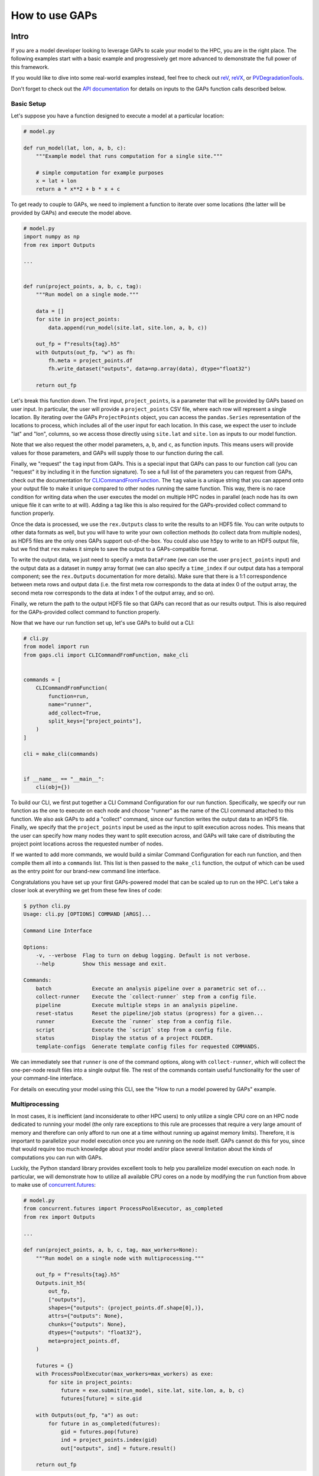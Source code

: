 How to use GAPs
===============

Intro
-----

If you are a model developer looking to leverage GAPs to scale your model to the HPC,
you are in the right place. The following examples start with a basic example and
progressively get more advanced to demonstrate the full power of this framework.

If you would like to dive into some real-world examples instead, feel free to check
out `reV <https://github.com/NREL/reV>`_, `reVX <https://github.com/NREL/reVX>`_,
or `PVDegradationTools <https://github.com/NREL/PVDegradationTools>`_.

Don't forget to check out the `API documentation <https://nrel.github.io/gaps/_autosummary/gaps.html>`_
for details on inputs to the GAPs function calls described below.

Basic Setup
***********
Let's suppose you have a function designed to execute a model at a particular location:

.. code-block::
    python

    # model.py

    def run_model(lat, lon, a, b, c):
        """Example model that runs computation for a single site."""

        # simple computation for example purposes
        x = lat + lon
        return a * x**2 + b * x + c


To get ready to couple to GAPs, we need to implement a function to iterate over some
locations (the latter will be provided by GAPs) and execute the model above.


.. code-block::
    python

    # model.py
    import numpy as np
    from rex import Outputs

    ...


    def run(project_points, a, b, c, tag):
        """Run model on a single mode."""

        data = []
        for site in project_points:
            data.append(run_model(site.lat, site.lon, a, b, c))

        out_fp = f"results{tag}.h5"
        with Outputs(out_fp, "w") as fh:
            fh.meta = project_points.df
            fh.write_dataset("outputs", data=np.array(data), dtype="float32")

        return out_fp


Let's break this function down. The first input, ``project_points``, is a parameter
that will be provided by GAPs based on user input. In particular, the user will
provide a ``project_points`` CSV file, where each row will represent a single location.
By iterating over the GAPs ``ProjectPoints`` object, you can access the ``pandas.Series``
representation of the locations to process, which includes all of the user input
for each location. In this case, we expect the user to include "lat" and "lon", columns,
so we access those directly using ``site.lat`` and ``site.lon`` as inputs to our model
function.

Note that we also request the other model parameters, ``a``, ``b``, and ``c``, as
function inputs. This means users will provide values for those parameters, and GAPs
will supply those to our function during the call.

Finally, we "request" the ``tag`` input from GAPs. This is a special input that GAPs
can pass to our function call (you can "request" it by including it in the function
signature). To see a full list of the parameters you can request from GAPs, check
out the documentation for `CLICommandFromFunction <https://nrel.github.io/gaps/_autosummary/gaps.cli.command.CLICommandFromFunction.html#gaps.cli.command.CLICommandFromFunction>`_.
The ``tag`` value is a unique string that you can append onto your output file to
make it unique compared to other nodes running the same function. This way, there is
no race condition for writing data when the user executes the model on multiple HPC
nodes in parallel (each node has its own unique file it can write to at will). Adding
a tag like this is also required for the GAPs-provided collect command to function
properly.

Once the data is processed, we use the ``rex.Outputs`` class to write the results to
an HDF5 file. You can write outputs to other data formats as well, but you will have to
write your own collection methods (to collect data from multiple nodes), as HDF5 files
are the only ones GAPs support out-of-the-box. You could also use ``h5py`` to write to
an HDF5 output file, but we find that ``rex`` makes it simple to save the output to a
GAPs-compatible format.

To write the output data, we just need to specify a meta ``DataFrame`` (we can use the user
``project_points`` input) and the output data as a dataset in ``numpy`` array format
(we can also specify a ``time_index`` if our output data has a temporal component; see
the ``rex.Outputs`` documentation for more details). Make sure that there is a 1:1
correspondence between meta rows and output data (i.e. the first meta row corresponds to the
data at index 0 of the output array, the second meta row corresponds to the data at
index 1 of the output array, and so on).

Finally, we return the path to the output HDF5 file so that GAPs can record that as our
results output. This is also required for the GAPs-provided collect command to
function properly.

Now that we have our run function set up, let's use GAPs to build out a CLI:

.. code-block::
    python

    # cli.py
    from model import run
    from gaps.cli import CLICommandFromFunction, make_cli


    commands = [
        CLICommandFromFunction(
            function=run,
            name="runner",
            add_collect=True,
            split_keys=["project_points"],
        )
    ]

    cli = make_cli(commands)


    if __name__ == "__main__":
        cli(obj={})


To build our CLI, we first put together a CLI Command Configuration for our run function.
Specifically, we specify our run function as the one to execute on each node and choose
"runner" as the name of the CLI command attached to this function. We also ask GAPs to
add a "collect" command, since our function writes the output data to an HDF5 file. Finally,
we specify that the ``project_points`` input be used as the input to split execution across
nodes. This means that the user can specify how many nodes they want to split execution across,
and GAPs will take care of distributing the project point locations across the requested
number of nodes.

If we wanted to add more commands, we would build a similar Command Configuration for each
run function, and then compile them all into a ``commands`` list. This list is then passed
to the ``make_cli`` function, the output of which can be used as the entry point for our
brand-new command line interface.

Congratulations you have set up your first GAPs-powered model that can be scaled up to
run on the HPC. Let's take a closer look at everything we get from these few lines of code:

.. code-block::
    shell

    $ python cli.py
    Usage: cli.py [OPTIONS] COMMAND [ARGS]...

    Command Line Interface

    Options:
        -v, --verbose  Flag to turn on debug logging. Default is not verbose.
        --help         Show this message and exit.

    Commands:
        batch             Execute an analysis pipeline over a parametric set of...
        collect-runner    Execute the `collect-runner` step from a config file.
        pipeline          Execute multiple steps in an analysis pipeline.
        reset-status      Reset the pipeline/job status (progress) for a given...
        runner            Execute the `runner` step from a config file.
        script            Execute the `script` step from a config file.
        status            Display the status of a project FOLDER.
        template-configs  Generate template config files for requested COMMANDS.


We can immediately see that ``runner`` is one of the command options, along with
``collect-runner``, which will collect the one-per-node result files into a single
output file. The rest of the commands contain useful functionality for the user
of your command-line interface.

For details on executing your model using this CLI, see the "How to run a model powered by GAPs"
example.


Multiprocessing
***************

In most cases, it is inefficient (and inconsiderate to other HPC users) to only utilize
a single CPU core on an HPC node dedicated to running your model (the only rare exceptions
to this rule are processes that require a very large amount of memory and therefore
can only afford to run one at a time without running up against memory limits).
Therefore, it is important to parallelize your model execution once you are running on the
node itself. GAPs cannot do this for you, since that would require too much knowledge about
your model and/or place several limitation about the kinds of computations you can run with GAPs.

Luckily, the Python standard library provides excellent tools to help you parallelize model
execution on each node. In particular, we will demonstrate how to utilize all available CPU
cores on a node by modifying the ``run`` function from above to make use of
`concurrent.futures <https://docs.python.org/3/library/concurrent.futures.html>`_:


.. code-block::
    python

    # model.py
    from concurrent.futures import ProcessPoolExecutor, as_completed
    from rex import Outputs

    ...

    def run(project_points, a, b, c, tag, max_workers=None):
        """Run model on a single node with multiprocessing."""

        out_fp = f"results{tag}.h5"
        Outputs.init_h5(
            out_fp,
            ["outputs"],
            shapes={"outputs": (project_points.df.shape[0],)},
            attrs={"outputs": None},
            chunks={"outputs": None},
            dtypes={"outputs": "float32"},
            meta=project_points.df,
        )

        futures = {}
        with ProcessPoolExecutor(max_workers=max_workers) as exe:
            for site in project_points:
                future = exe.submit(run_model, site.lat, site.lon, a, b, c)
                futures[future] = site.gid

        with Outputs(out_fp, "a") as out:
            for future in as_completed(futures):
                gid = futures.pop(future)
                ind = project_points.index(gid)
                out["outputs", ind] = future.result()

        return out_fp


The first thing to note is that we are now requesting an extra GAPs-provided input:
``max_workers``. This is an input the user will be able to control, and it dictates
exactly how many process each node should run concurrently. Note that this input can
be set to ``None``, which uses the max number of cores available on the node.

Next, we initialize the output file for the node. This simplifies our block of code
that collects all the futures running on this node. Alternatively, we could have
initialized an empty ``numpy`` array, collected all the future outputs there, and written
the array to the output file directly like we did in the first function. These approaches
are equivalent - feel free to sue whatever suits your style most.

The next block of code initialized a ``ProcessPoolExecutor`` with the number of ``max_workers``
requested by the user. We then submit ``run_model`` function executions for all sites in the
``project_points`` input. Note that each submission makes a copy of the inputs to the
run function. This means that model inputs that take up large amounts of memory may be
copied many times, depending on how many points the user wants to execute on each node.
For example, if the input ``a`` to the model is a 100 MB array, and the user submits 1000
points to run on the node, this submission process will create 1000 copies of the input
array, requiring at least 100 GB of RAM for the processing. For this reason, you should
minimize the memory footprints of your model inputs as much as possible (i.e. by loading
the data in the ``run_model`` function itself, whenever possible). For alternative
workarounds to this issue, see the chunking approach employed by `reVX exclusions
calculators: <https://github.com/NREL/reVX/blob/2dd05402c9c05ca0bf7f0e5bc2849ede0d0bc3cb/reVX/utilities/exclusions.py#L323-L367>`_.

Note that when we submit the futures, we store them in a dictionary to collect later with
the ``as_completed`` function. This allows us to store some metadata along with each future
object. In particular, we store the site GID (note that GAPs requires users to specify a
``gid`` column in their project points CSV, which is typical for models that rely on
WTK/NSRDB/Sup3rCC data) corresponding to each future, allowing us to place the data
in the appropriate location in the output array. We obtain the index into the output array
using the `ProjectPoints.index <https://nrel.github.io/gaps/_autosummary/gaps.project_points.ProjectPoints.html#gaps.project_points.ProjectPoints.index>`_
function, and store the result immediately in the output HDF5 file.

Once all processing is complete, we return the path to the output file as normal.
With only a few extra lines of code, our model execution is parallelized on each node!

Advanced Topics
---------------
Split Keys
**********
In the example above, we specified ``split_keys=["project_points"]`` in the ``make_cli`` call,.
This informed GAPs that the function we are running on each node is geospatial in nature and
should be split by input sites. However, sometimes we may wish to split execution across nodes
based on other/additional model inputs. GAPs supports this kind of configuration as well. The only
requirement is that the keys given in ``split_keys`` are provided as lists.

For example, let's suppose we would like to allow our users to specify multiple values for the ``a``
model input. To do so, we can call ``make_cli`` with the argument ``split_keys=["a"]``. Then, if a
user specifies ``a=[1, 2, 3]`` in their config file, GAPs will submit execution of our model to three
separate nodes, where each node will process one of the three values for ``a`` given in that list.
Importantly, your ``run_model`` function **will not** receive the full ``[1, 2, 3]`` list as the
input for ``a``, but rather a single integer value that should be executed for that model run.

In the example above, execution is no longer split across points, but only across the ``a`` input.
This can be counterproductive to our efforts of scaling geospatial execution across HPC nodes.
To get around this, we can specify both ``project_points`` and ``a`` as split inputs:
``split_keys=["project_points", "a"]``. This means that *for each value of a that the user
specifies*, GAPs will split model execution across the inputs sites on multiple nodes (the exact
configuration will be configurable by the user's ``nodes`` input in the ``execution_control``
block of the run config).

GAPs allows you to specify as many keys as you want in the ``split_keys`` list. GAPs will take these
inputs and perform a parameter permutation of them before submitting to the HPC nodes. For example,
let's suppose we specify ``split_keys=["a", "b"]`` and the user provides ``a=[1, 2, 3], b=[4, 5]``
in their config file. GAPs will submit the processing to a total of six HPC nodes, each node getting
one of the following combinations as input:

    - a=1, b=4
    - a=2, b=4
    - a=3, b=4
    - a=1, b=5
    - a=2, b=5
    - a=3, b=5

However, sometimes this permutation of inputs does not make sense (i.e. if you want to run specific
combinations of turbine rotor diameter and hub height, instead of all possible permutations). In this
case, you can specify inputs as *combined* split keys, like so: ``split_keys=[("a", "b")]``. This means
that the keys ``a`` and ``b`` will be processed in tandem before submitting to nodes for execution.
For example, if the user specifies ``a=[1, 2, 3], b=[4, 5, 6]`` in their config file, then GAPs will
submit the processing to a total of three HPC nodes, each node getting one of the following combinations
as input:

    - a=1, b=4
    - a=2, b=5
    - a=3, b=6

Note that this requires that the ``a`` and ``b`` inputs are **lists of the same length**. We can,
of course, recombine this with the geospatial processing above: ``split_keys=["project_points", ("a", "b")]``.
This configuration tells GAPs to split processing across the ``project_points`` input *for each combination
listed above*.

Preprocessors
*************

In the section above, we noted several times that the split key inputs must be lists (sometimes of the
same length as other inputs). GAPs will not perform this verification for you, so the onus is you to
verify the inputs provided by their users. However, you cannot perform this check in your run function,
since GAPs requires that the input be a list *before* the values are passed to your function (your function
never sees the list input anyways). Instead, GAPs allows you to to specify "pre processing functions", which
allow you to read and modify the user inputs before GAPs performs the parallelization to nodes. Here is an
example of such a function:

.. code-block::
    python

    # model.py

    ...

    def model_preprocessor(config):
        """Preprocess user input."""
        if not isinstance(config["a"], list):
            config["a"] = [config["a"]]

        if not isinstance(config["b"], list):
            config["b"] = config["a"]

        if len(config["a"]) != len(config["b"]):
            raise ValueError("Inputs 'a' and 'b' must be of the same length!")

        return config


We request yet another GAPs-provided input in this function: ``config``. This will be the dictionary
representation of the user's input configuration file. We are free to modify this file at will before
returning the dictionary and allowing GAps to continue processing. Note that we can raise errors at
this point, which is useful since the user's execution will be terminated before any nodes are requested
from the HPC. Therefore, it is often good practice to perform minor and.or critical data validation at
this stage.

To tell GAPs that we want to use this function as the pre-processing for our model execution, we specify it
in the command configuration like so:

.. code-block::
    python

    # cli.py
    from model import run, model_preprocessor
    from gaps.cli import CLICommandFromFunction, make_cli


    commands = [
        CLICommandFromFunction(
            function=run,
            name="runner",
            add_collect=True,
            split_keys=[("a", "b")],
            config_preprocessor=model_preprocessor
        )
    ]

    cli = make_cli(commands)


    if __name__ == "__main__":
        cli(obj={})


Hidden parameters
*****************

Suppose you wanted to use the ``split_keys=[("a", "b")]`` configuration, but wanted the user to provide these
two inputs from a separate CSV file. In the section above, we learned that we can use a preprocessing function
to do this:

.. code-block::
    python

    # model.py
    import pandas as pd

    ...

    def model_preprocessor(config):
        """Preprocess user input - not final version."""
        df = pd.read_csv(config["param_csv_fp"])
        config["a"] = list(df["a"])
        config["b"] = list(df["b"])

        return config


While this would technically work, there are a couple of problems with this approach. First, your users
would not have any information about the required ``"param_csv_fp"`` input. Since it is not used as a
function input anywhere, it will not show up in their template configs nor anywhere is the documentation.
On the flip side, the parameters ``a`` and ``b`` *would* show up in the template configs and documentation,
yet they would have no impact on execution, since the pre-processing function always overwrites these inputs
before they are used. Therefore, we need to find a way to expose the ``"param_csv_fp"`` as a model input and
"hide" the ``a`` and ``b`` inputs from the user.

GAPs provides solutions to both of these problems. To expose the ``"param_csv_fp"`` input, simply *include it
as a function parameter in your pre-processing function*. GAPs will detect this as a required input and
request it from the user. Then, to hide the ``a`` and ``b`` parameters, we can specify them as
``skip_doc_params`` in the ``CLICommandFromFunction`` initialization:


.. code-block::
    python

    # model.py
    import pandas as pd

    ...

    def model_preprocessor(config, param_csv_fp):
        """Preprocess user input. """
        df = pd.read_csv(param_csv_fp)
        config["a"] = list(df["a"])
        config["b"] = list(df["b"])

        return config


    # cli.py
    from model import run, model_preprocessor
    from gaps.cli import CLICommandFromFunction, make_cli


    commands = [
        CLICommandFromFunction(
            function=run,
            name="runner",
            add_collect=True,
            split_keys=["project_points", ("a", "b")],
            config_preprocessor=model_preprocessor,
            skip_doc_params=["a", "b"]
        )
    ]

    cli = make_cli(commands)


    if __name__ == "__main__":
        cli(obj={})


This configuration gives us the desired behavior.


Multiple commands
*****************

So far, we have seen how to set up a function to be executed on multiple HPC nodes. As your model grows, it is
likely that more functions will be written that require HPC scaling. Sometimes, these functions will not
require geospatial scaling at all, and therefore never include ``project_points`` at all. No worries, GAPs can
still support that. Let's suppose you write another function to execute on the HPC:

.. code-block::
    python

    # model.py

    ...

    def another_model(x, y, z):
        """Execute another model"""
        ...


To add this function to your CLI, simply set up another configuration as before and add it to the commands
list:

.. code-block::
    python

    # cli.py
    from model import run, model_preprocessor, another_model
    from gaps.cli import CLICommandFromFunction, make_cli


    commands = [
        CLICommandFromFunction(
            function=run,
            name="runner",
            add_collect=True,
            split_keys=["project_points", ("a", "b")],
            config_preprocessor=model_preprocessor,
            skip_doc_params=["a", "b"]
        ),
        CLICommandFromFunction(
            function=another_model,
            name="analysis",
            add_collect=False,
            split_keys=["x"]
        ),
    ]

    cli = make_cli(commands)


    if __name__ == "__main__":
        cli(obj={})


Now, if you run your cli files, you can see the new function was added as another command:

.. code-block::
    shell

    $ python cli.py
    Usage: cli.py [OPTIONS] COMMAND [ARGS]...

    Command Line Interface

    Options:
        -v, --verbose  Flag to turn on debug logging. Default is not verbose.
        --help         Show this message and exit.

    Commands:
        analysis          Execute the `analysis` step from a config file.
        batch             Execute an analysis pipeline over a parametric set of...
        collect-runner    Execute the `collect-runner` step from a config file.
        pipeline          Execute multiple steps in an analysis pipeline.
        reset-status      Reset the pipeline/job status (progress) for a given...
        runner            Execute the `runner` step from a config file.
        script            Execute the `script` step from a config file.
        status            Display the status of a project FOLDER.
        template-configs  Generate template config files for requested COMMANDS.


Sometimes, your model logic is contained within an object that has some sort of run method. Instead of
having to write a new function to initialize that object and call the run method, GAPs allows you to
create a Command configuration directly from a class:

.. code-block::
    python

    # model.py

    ...

    class MyFinalModel:
        """Execute the last model"""

        def __init__(self, m, n):
            self.m = m
            self.n = n
            ...

        def execute(self, o, p):
            """Execute the model"""
            ...
            return f"out_path{self.m}_{self.n}_{o}_{p}.out"


    # cli.py
    from model import run, model_preprocessor, another_model, MyFinalModel
    from gaps.cli import CLICommandFromFunction, CLICommandFromClass, make_cli


    commands = [
        CLICommandFromFunction(
            function=run,
            name="runner",
            add_collect=True,
            split_keys=["project_points", ("a", "b")],
            config_preprocessor=model_preprocessor,
            skip_doc_params=["a", "b"]
        ),
        CLICommandFromFunction(
            function=another_model,
            name="analysis",
            add_collect=False,
            split_keys=["x"]
        ),
        CLICommandFromClass(
            MyFinalModel,
            method="execute",
            name="finalize",
            add_collect=False,
            split_keys=["m", "o"]
        ),
    ]

    cli = make_cli(commands)


    if __name__ == "__main__":
        cli(obj={})


This will add a "finalize" command that requests the parameters ``m``, ``n``, ``o``, and ``p`` from
users, splits the execution across all permutations of ``m`` and ``o``, initializes the ``MyFinalModel``
object with the ``m`` and ``n`` inputs, and calls the ``execute`` object method with the ``o``, and ``p``
user inputs on each node. Nifty!



Integrating GAPs with your python package
-----------------------------------------

As your model matures, you may wish to convert it to a proper python package. This process typically involves
several steps, one of which is creating a ``setup.py`` file. When you do this, you will have the option
to set your GAPs-provided CLI as a package entry point. To do this, first place the ``cli.py`` file somewhere
in your package folder. Let's suppose you place it under ``src/cli.py``. When you call the ``setup`` function
in ``setup.py``, simply include:

.. code-block::
    python

    # setup.py

    ...

    setup(
        ...
        entry_points={
            "console_scripts": ["model=src.cli:cli", ...],
            ...
        }
        ...
    )


When users install you package using ``pip install``, they will get ``model`` set as an entry point to your
CLI. Then, they can execute your commands like:

.. code-block::
    shell

    $ model --help
    Usage: model [OPTIONS] COMMAND [ARGS]...

    Command Line Interface

    Options:
        -v, --verbose  Flag to turn on debug logging. Default is not verbose.
        --help         Show this message and exit.

    Commands:
        analysis          Execute the `analysis` step from a config file.
        batch             Execute an analysis pipeline over a parametric set of...
        collect-runner    Execute the `collect-runner` step from a config file.
        finalize          Execute the `finalize` step from a config file.
        pipeline          Execute multiple steps in an analysis pipeline.
        reset-status      Reset the pipeline/job status (progress) for a given...
        runner            Execute the `runner` step from a config file.
        script            Execute the `script` step from a config file.
        status            Display the status of a project FOLDER.
        template-configs  Generate template config files for requested COMMANDS.

    $ model runner -c config_runner.json
    ...


For a real-world example of this, check out the `reV setup.py file <https://github.com/NREL/reV/blob/main/setup.py>`_.

Another important part of finalizing your package is creating documentation for your users. Luckily, GAPs
greatly simplifies this process for your CLI. All you need to do is document all of your model parameters
in the run function (e.g. ``run_model`` above) using the `Numpy Docstring format <https://numpydoc.readthedocs.io/en/latest/format.html>`_.
GAPs will collect your documentation and use it for the ``--help`` invocation for each command.

If you are using Sphinx to generate your documentation, you can use `sphinx-click <https://sphinx-click.readthedocs.io/en/latest/>`_
to render the CLI documentation for you into a nice format. For an example on how to do this, see the reV docs
`setup <https://github.com/NREL/reV/tree/main/docs>`_ and `final result <https://nrel.github.io/reV/_cli/cli.html>`_.
